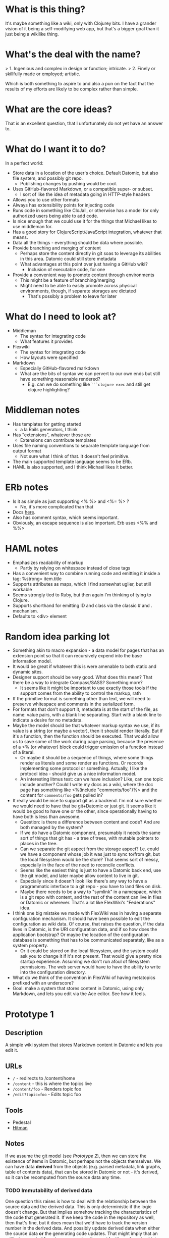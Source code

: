 * What is this thing?

It's maybe something like a wiki, only with Clojurey bits. I have a
grander vision of it being a self-modifying web app, but that's a
bigger goal than it just being a wikilike thing.

* What's the deal with the name?

> 1. Ingenious and complex in design or function; intricate.
> 2. Finely or skillfully made or employed; artistic.

Which is both something to aspire to and also a pun on the fact that
the results of my efforts are likely to be complex rather than simple.

* What are the core ideas?

That is an excellent question, that I unfortunately do not yet have an
answer to.

* What do I want it to do?

In a perfect world:

- Store data in a location of the user's choice. Default Datomic, but
  also file system, and possibly git repo.
  - Publishing changes by pushing would be cool.
- Uses GitHub-flavored Markdown, or a compatible super- or subset.
  - I sort of like the idea of metadata going in HTTP-style headers
- Allows you to use other formats
- Always has extensibility points for injecting code
- Runs code in something like CloJail, or otherwise has a model for
  only authorized users being able to add code.
- Is nice enough that we could use it for the things that Michael
  likes to use middleman for.
- Has a good story for ClojureScript/JavaScript integration, whatever
  that means.
- Data all the things - everything should be data where possible.
- Provide branching and merging of content
  - Perhaps store the content directly in git soas to leverage its
    abilities in this area. Datomic could still store metadata
  - What advantages at this point over just having a GitHub wiki?
    - Inclusion of executable code, for one
- Provide a convenient way to promote content through environments
  - This might be a feature of branching/merging
  - Might need to be able to easily promote across physical
    environments, though, if separate storages are dictated
    - That's possibly a problem to leave for later


* What do I need to look at?

- Middleman
  - The syntax for integrating code
  - What features it provides
- Flexwiki
  - The syntax for integrating code
  - How layouts were specified
- Markdown
  - Especially GitHub-flavored markdown
  - What are the bits of syntax we can pervert to our own ends but
    still have something reasonable rendered?
    - E.g. can we do something like =```clojure exec= and still get
      clojure highlighting?

* Middleman notes

- Has templates for getting started
  - a la Rails generators, I think
- Has "extensions", whatever those are
  - Extensions can contribute templates
- Uses file naming conventions to separate template language from
  output format
  - Not sure what I think of that. It doesn't feel primitive.
- The main supported template language seems to be ERb.
- HAML is also supported, and I think Michael likes it better.

* ERb notes

- Is it as simple as just supporting <% %> and <%= %> ?
  - No, it's more complicated than that
- Docs [[http://www.ruby-doc.org/stdlib-2.0.0/libdoc/erb/rdoc/ERB.html][here]].
- Also has comment syntax, which seems important.
- Obviously, an escape sequence is also important. Erb uses <%% and %%>

* HAML notes

- Emphasizes readability of markup
  - Partly by relying on whitespace instead of close tags
- Has a convenient way to combine running code and emitting it inside
  a tag: %strong= item.title
- Supports attributes as maps, which I find somewhat uglier, but still
  workable
- Seems strongly tied to Ruby, but then again I'm thinking of tying to
  Clojure.
- Supports shorthand for emitting ID and class via the classic # and .
  mechanism.
- Defaults to <div> element

* Random idea parking lot

- Something akin to macro expansion - a data model for pages that has
  an extension point so that it can recursively expend into the base
  information model.
- It would be great if whatever this is were amenable to both static
  and dynamic sites.
- Designer support should be very good. What does this mean? That
  there be a way to integrate Compass/SASS? Something more?
  - It seems like it might be important to use exactly those tools if
    the support comes from the ability to control the markup, rath
- If the primitive format is something other than text, we will need
  to preserve whitespace and comments in the serialized form.
- For formats that don't support it, metadata is at the start of the
  file, as name: value pairs, with a blank line separating. Start with
  a blank line to indicate a desire for no metadata.
- Maybe the model should be that whatever markup syntax we use, if its
  value is a string (or maybe a vector), then it should render
  literally. But if it's a function, then the function should be
  executed. That would allow us to save some of the work during page
  parsing, because the presence of a <% (or whatever) block could
  trigger emission of a function instead of a literal.
  - Or maybe it should be a sequence of things, where some things
    render as literals and some render as functions. Or records
    implementing some protocol or something. Actually, I like the
    protocol idea - should give us a nice information model.
  - An interesting litmus test: can we have inclusion? Like, can one
    topic include another? Could I write my docs as a wiki, where the
    doc page has something like <%(include "comments/foo")%> and the
    content for =comments/foo= gets pulled in?
- It really would be nice to support git as a backend. I'm not sure
  whether we would need to have that be git+Datomic or just git. It
  seems like it would be good to have one or the other, since
  operationally having to have both is less than awesome.
  - Question: is there a difference between content and code? And are
    both managed by the system?
  - If we do have a Datomic component, presumably it needs the same
    sort of things that git has - a tree of trees, with mutable
    pointers to places in the tree.
  - Can we separate the git aspect from the storage aspect? I.e. could
    we have a component whose job it was just to sync to/from git, but
    the local filesystem would be the store? That seems sort of messy,
    especially in the face of the need to reconcile conflicts.
  - Seems like the easiest thing is just to have a Datomic back end,
    use the git model, and later maybe allow content to live in git.
  - Especially since it doesn't look like there's any way to have a
    programmatic interface to a git repo - you have to land files on
    disk.
  - Maybe there needs to be a way to "symlink" in a namespace, which
    is a git repo with content, and the rest of the content can live
    in files or Datomic or wherever. That's a lot like FlexWiki's
    "Federations" idea.
- I think one big mistake we made with FlexWiki was in having a
  separate configuration mechanism. It should have been possible to
  edit the configuration as wiki data. Of course, that raises the
  question, if the data lives in Datomic, is the URI configuration
  data, and if so how does the application bootstrap? Or maybe the
  location of the configuration database is something that has to be
  communicated separately, like as a system property.
  - Or it could be stored on the local filesystem, and the system
    could ask you to change it if it's not present. That would give a
    pretty nice startup experience. Assuming we don't run afoul of
    filesystem permissions. The web server would have to have the
    ability to write into the configuration directory.
- What do we think of the convention in FlexWiki of having metatopics
  prefixed with an underscore?
- Goal: make a system that stores content in Datomic, using only
  Markdown, and lets you edit via the Ace editor. See how it feels.

* Prototype 1

** Description

A simple wiki system that stores Markdown content in Datomic and lets
you edit it.

** URLs

- =/= - redirects to /content/home
- =/content= - this is where the topics live
- =/content/foo= - Renders topic foo
- =/edit?topic=foo= - Edits topic foo

** Tools

- Pedestal
- [[https://github.com/chameco/Hitman][Hitman]]

** Notes

If we assume the git model (see [[Prototype 2]]), then we can store the
existence of items in Datomic, but perhaps not the objects themselves.
We can have data *derived* from the objects (e.g. parsed metadata,
link graphs, table of contents data), that can be stored in Datomic or
not - it's derived, so it can be recomputed from the source data any
time.

*** TODO Immutability of derived data

One question this raises is how to deal with the relationship between
the source data and the derived data. This is only deterministic if
the logic doesn't change. But that implies somehow tracking the
characteristics of the code that generated it. If we keep the code in
the repository as well, then that's fine, but it does mean that we'd
have to track the version number in the derived data. And possibly
update derived data when either the source data *or* the generating
code updates. That might imply that an artifact generated from two
sources has its own identity and version history, and we'd need a way
to address it that took that into account.

A similar problem arises with conditionals. For example, if a page is
shown differently to different users based on whether or not they are
authenticated. Now not only does the output depend on the sources, but
it depends on the environment as well.

* Prototype 2

** Description

An implementation of one of the git protocols backed by Datomic.

** Links

- [[http://git-scm.com/book/en/Git-Internals-Transfer-Protocols][Git Transfer Protocols]]
- [[http://download.eclipse.org/jgit/docs/latest/apidocs/][JGit]] - Might provide code that can be leveraged to create packfiles
- [[https://github.com/git/git/blob/master/Documentation/technical/http-protocol.txt][The Git Protocol Documentation]]

** Open questions

*** DONE Simple or smart transfer protocol?

Smart would be better, if we can manage it. The clients all default to
it.

*** TODO Can I store the objects elsewhere?
**** TODO If I do, do I give up some aspects in the way of query

But only over the parts that are actually stored elsewhere. And
they're immutable. Which means that there can be copies of them and it
doesn't cause trouble.

**** TODO Maybe combine it with ElasticSearch somehow?

This should be possible because of immutability. I don't know much
about ElasticSearch, but the objects should be able to be copied to
wherever it lives, and the answers almost trivially combined with the
answers obtained from the authoritative source in Datomic.

**** TODO Does using [[http://dustin.sallings.org/2008/12/30/git-alternates.html][git alternates]] help at all?

** Trace of Git network protocol

If I start a local "server" with =nc -l 8888= and run =git clone
http://localhost:8888=, I get this:

#+begin_quote
GET /info/refs?service=git-upload-pack HTTP/1.1
User-Agent: git/1.7.12
Host: localhost:8888
Accept: */*
Pragma: no-cache

#+end_quote

Note the =service=git-upload-pack=, which seems to be the indicator
for the "smart" protocol. If we do

=curl -i https://github.com/candera/emacs.git/info/refs?service=git-upload-pack=:

#+begin_quote
HTTP/1.1 200 OK
Date: Sun, 08 Dec 2013 15:26:15 GMT
Server: Apache
Expires: Fri, 01 Jan 1980 00:00:00 GMT
Pragma: no-cache
Cache-Control: no-cache, max-age=0, must-revalidate
Transfer-Encoding: chunked
Content-Type: application/x-git-upload-pack-advertisement

001e# service=git-upload-pack
000000d3a0b4d7f22ebeb8558089ce798ac3c50cf99043e5 HEADmulti_ack thin-pack side-band side-band-64k ofs-delta shallow no-progress include-tag multi_ack_detailed no-done symref=HEAD:refs/heads/master agent=git/1.8.5.1
003fa0b4d7f22ebeb8558089ce798ac3c50cf99043e5 refs/heads/master
0000
#+end_quote

So, that looks like a line-oriented protocol, where the first line is
the length prefix 001e (decimal 30) followed by the comment
=# service=git-upload-pack=. Which is only 25 characters long. Maybe
it includes the =0000= from the next line? No, actually, the 001e
includes the length itself, so that's just the first line. Then
there's a 0000, then a 00d3, which is the remainder of that line.

Actually, it looks like things are described in the
[[https://github.com/git/git/blob/master/Documentation/technical/pack-protocol.txt][protocol]] [[https://github.com/git/git/blob/master/Documentation/technical/http-protocol.txt][documentation]].

I thought maybe

*** TODO How to represent info?

If we're going to implement a git protocol on top of what's in
Datomic, does it make sense to store it in the git way? Or to project
some internal model out via git?

I suspect we're going to find that if we really want to manage
information via git, we're going to have to conform to the git data
model completely. Which I'm not that familiar with. I think we could
probably get away with downloading stuff from some other information
model, and maybe even modifying it, but that arbitrary modifications
to a cloned copy would be hard to integrate in some other model.

*** TODO What is the git information model?

A commit contains metadata plus a tree, where a is tree {object |
tree}. But that's probably too simple a view.
